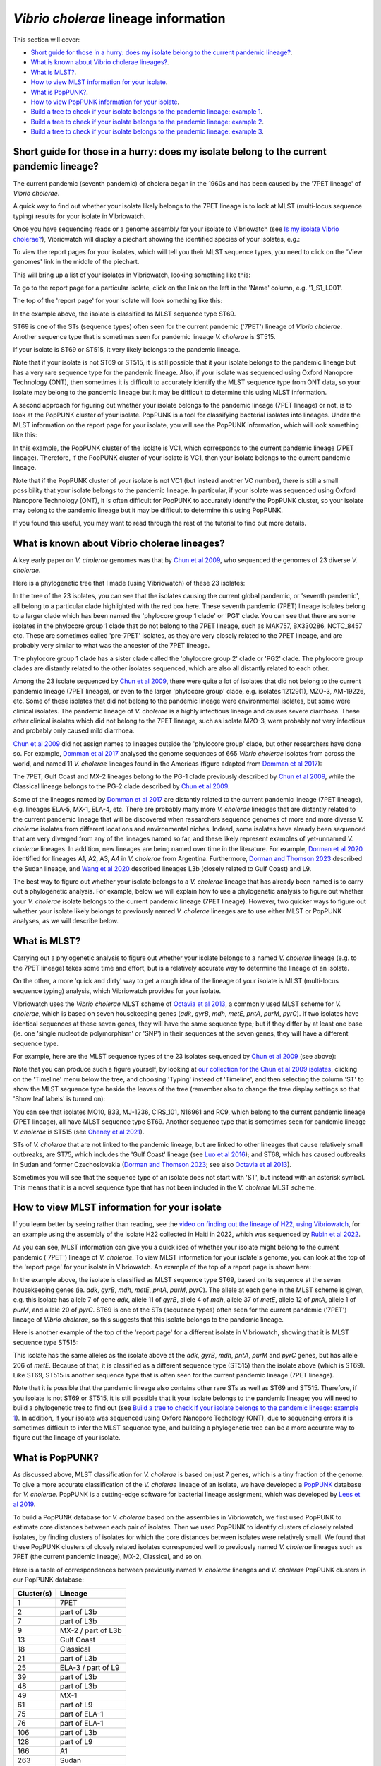 *Vibrio cholerae* lineage information
=====================================

This section will cover:

* `Short guide for those in a hurry: does my isolate belong to the current pandemic lineage?`_.
* `What is known about Vibrio cholerae lineages?`_.
* `What is MLST?`_.
* `How to view MLST information for your isolate`_.
* `What is PopPUNK?`_.
* `How to view PopPUNK information for your isolate`_.
* `Build a tree to check if your isolate belongs to the pandemic lineage: example 1`_.
* `Build a tree to check if your isolate belongs to the pandemic lineage: example 2`_.
* `Build a tree to check if your isolate belongs to the pandemic lineage: example 3`_.

Short guide for those in a hurry: does my isolate belong to the current pandemic lineage?
-----------------------------------------------------------------------------------------

The current pandemic (seventh pandemic) of cholera began in the 1960s and has been caused by the '7PET lineage' of *Vibrio cholerae*. 

A quick way to find out whether your isolate likely belongs to the 7PET lineage is to look at MLST (multi-locus sequence typing) results for your isolate in Vibriowatch. 

Once you have sequencing reads or a genome assembly for your isolate to Vibriowatch (see `Is my isolate Vibrio cholerae? <https://vibriowatch.readthedocs.io/en/latest/assemblies.html#short-guide-for-those-in-a-hurry-is-my-isolate-vibrio-cholerae>`_), Vibriowatch will display a piechart showing the identified species of your isolates, e.g.:

.. image:: Picture7.png
  :width: 650

To view the report pages for your isolates, which will tell you their MLST sequence types, you need to click on the 'View genomes' link in the middle of the piechart.
  
This will bring up a list of your isolates in Vibriowatch, looking something like this:

.. image:: Picture8.png
  :width: 650
  
To go to the report page for a particular isolate, click on the link on the left in the 'Name' column, e.g. '1_S1_L001'.

The top of the 'report page' for your isolate will look something like this:

.. image:: Picture15.png
  :width: 500
  
In the example above, the isolate is classified as MLST sequence type ST69.

ST69 is one of the STs (sequence types) often seen for the current pandemic ('7PET') lineage of *Vibrio cholerae*. Another sequence type that is sometimes seen for pandemic lineage *V. cholerae* is ST515.

If your isolate is ST69 or ST515, it very likely belongs to the pandemic lineage. 

Note that if your isolate is not ST69 or ST515, it is still possible that it your isolate belongs to the pandemic lineage but has a very rare sequence type for the pandemic lineage. Also, if your isolate was sequenced using Oxford Nanopore Technology (ONT), then sometimes it is difficult to accurately identify
the MLST sequence type from ONT data, so your isolate may belong to the pandemic lineage but it may be difficult to determine this using MLST information.

A second approach for figuring out whether your isolate belongs to the pandemic lineage (7PET lineage) or not, is to look at the
PopPUNK cluster of your isolate. PopPUNK is a tool for classifying bacterial isolates into lineages. Under the MLST information on the
report page for your isolate, you will see the PopPUNK information, which will look something like this:

.. image:: Picture107.png
  :width: 100

In this example, the PopPUNK cluster of the isolate is VC1, which corresponds to the current pandemic lineage (7PET lineage). Therefore,
if the PopPUNK cluster of your isolate is VC1, then your isolate belongs to the current pandemic lineage. 

Note that if the PopPUNK cluster of your isolate is not VC1 (but instead another VC number), 
there is still a small possibility that your isolate belongs to the pandemic lineage.
In particular, if your isolate was sequenced using Oxford Nanopore Technology (ONT), it is often difficult for PopPUNK
to accurately identify the PopPUNK cluster, so your isolate may belong to the pandemic lineage but it may be difficult to determine this using PopPUNK.

If you found this useful, you may want to read through the rest of the tutorial to find out more details. 

What is known about Vibrio cholerae lineages?
---------------------------------------------

A key early paper on *V. cholerae* genomes was that by `Chun et al 2009`_, who sequenced the genomes of 23 diverse *V. cholerae*.

.. _Chun et al 2009: https://pubmed.ncbi.nlm.nih.gov/19720995/

Here is a phylogenetic tree that I made (using Vibriowatch) of these 23 isolates:

.. image:: Picture18.png
  :width: 650
  
In the tree of the 23 isolates, you can see that the isolates causing the current global pandemic, or 'seventh pandemic', all belong to a particular clade highlighted with the red box here. These seventh pandemic (7PET) lineage isolates belong to a larger clade which has been named the 'phylocore group 1 clade' or 'PG1' clade. You can see that there are some isolates in the phylocore group 1 clade that do not belong to the 7PET lineage, such as MAK757, BX330286, NCTC_8457 etc. These are sometimes called 'pre-7PET' isolates, as they are very closely related to the 7PET lineage, and are probably very similar to what was the ancestor of the 7PET lineage. 

The phylocore group 1 clade has a sister clade called the 'phylocore group 2' clade or 'PG2' clade. The phylocore group clades are distantly related to the other isolates sequenced, which are also all distantly related to each other.

Among the 23 isolate sequenced by `Chun et al 2009`_, there were quite a lot of isolates that did not belong to the current pandemic lineage (7PET lineage), or even to the larger 'phylocore group' clade, e.g. isolates 12129(1), MZO-3, AM-19226, etc. Some of these isolates that did not belong to the pandemic lineage were environmental isolates, but some were clinical isolates. The pandemic lineage of *V. cholerae* is a highly infectious lineage and causes severe diarrhoea. These other clinical isolates which did not belong to the 7PET lineage, such as isolate MZO-3, were probably not very infectious and probably only caused mild diarrhoea. 

.. _Chun et al 2009: https://pubmed.ncbi.nlm.nih.gov/19720995/

`Chun et al 2009`_ did not assign names to lineages outside the 'phylocore group' clade, but other researchers have done so. For example, `Domman et al 2017`_ analysed the genome sequences of 665 *Vibrio cholerae* isolates from across the world, and named 11 *V. cholerae* lineages found in the Americas (figure adapted from `Domman et al 2017`_):

.. _Domman et al 2017: https://pubmed.ncbi.nlm.nih.gov/29123068/

.. image:: Picture46.png
  :width: 350
  
The 7PET, Gulf Coast and MX-2 lineages belong to the PG-1 clade previously described by `Chun et al 2009`_, while the Classical lineage belongs to the PG-2 clade described by `Chun et al 2009`_.

.. _Chun et al 2009: https://pubmed.ncbi.nlm.nih.gov/19720995/

Some of the lineages named by `Domman et al 2017`_ are distantly related to the current pandemic lineage (7PET lineage), e.g. lineages ELA-5, MX-1, ELA-4, etc. There are probably many more *V. cholerae* lineages that are distantly related to the current pandemic lineage that will be discovered when researchers sequence genomes of more and more diverse *V. cholerae* isolates from different locations and environmental niches. Indeed, some isolates have already been sequenced that are very diverged from any of the lineages named so far, and these likely represent examples of yet-unnamed *V. cholerae* lineages. 
In addition, new lineages are being named over time in the literature.
For example, `Dorman et al 2020`_ identified for lineages A1, A2, A3, A4 in *V. cholerae* from Argentina.
Furthermore, `Dorman and Thomson 2023`_ described the Sudan lineage, and 
`Wang et al 2020`_ described lineages L3b (closely related to Gulf Coast) and L9.

.. _Domman et al 2017: https://pubmed.ncbi.nlm.nih.gov/29123068/

.. _Dorman et al 2020: https://pubmed.ncbi.nlm.nih.gov/33004800/

.. _Dorman and Thomson 2023: https://pubmed.ncbi.nlm.nih.gov/37043377/

.. _Wang et al 2020: https://pubmed.ncbi.nlm.nih.gov/32069325/

The best way to figure out whether your isolate belongs to a *V. cholerae* lineage that has already been named is to carry out a phylogenetic analysis. For example, below we will explain how to use a phylogenetic analysis to figure out whether your *V. cholerae* isolate belongs to the current pandemic lineage (7PET lineage). However, two quicker ways to figure out whether your isolate likely belongs to previously named *V. cholerae* lineages are to use either MLST or PopPUNK analyses, as we will describe below.

What is MLST?
-------------

Carrying out a phylogenetic analysis to figure out whether your isolate belongs to a named *V. cholerae* lineage (e.g. to the 7PET lineage) takes some time and effort, but is a relatively accurate way to determine the lineage of an isolate.

On the other, a more 'quick and dirty' way to get a rough idea of the lineage of your isolate is MLST (multi-locus sequence typing) analysis, which Vibriowatch provides for your isolate. 

Vibriowatch uses the *Vibrio cholerae* MLST scheme of `Octavia et al 2013`_, a commonly used MLST scheme for *V. cholerae*, which is based on seven housekeeping genes (*adk*, *gyrB*, *mdh*, *metE*, *pntA*, *purM*, *pyrC*).
If two isolates have identical sequences at these seven genes, they will have the same sequence type; but if they differ by at least one base (ie. one 'single nucleotide polymorphism' or 'SNP') in their sequences at the seven genes, they will have a different sequence type. 

.. _Octavia et al 2013: https://pubmed.ncbi.nlm.nih.gov/23776471/

For example, here are the MLST sequence types of the 23 isolates sequenced by `Chun et al 2009`_ (see above):

.. _Chun et al 2009: https://pubmed.ncbi.nlm.nih.gov/19720995/

.. image:: Picture25.png
  :width: 650
  
Note that you can produce such a figure yourself, by looking at `our collection for the Chun et al 2009 isolates`_, 
clicking on the 'Timeline' menu below the tree, and choosing 'Typing' instead of 'Timeline', and then selecting the column 'ST' to show the MLST sequence type beside the leaves of the tree (remember also to change the tree display settings so that 'Show leaf labels' is turned on):

.. _our collection for the Chun et al 2009 isolates: https://pathogen.watch/collection/2c43jl3z2xs8-vibriowatch-collection-chun-et-al-2009

.. image:: Picture47.png
  :width: 450
  
You can see that isolates MO10, B33, MJ-1236, CIRS_101, N16961 and RC9, which belong to the current pandemic lineage (7PET lineage), all have MLST sequence type ST69. Another sequence type that is sometimes seen for pandemic lineage *V. cholerae* is ST515 (see `Cheney et al 2021`_). 

.. _Cheney et al 2021: https://pubmed.ncbi.nlm.nih.gov/34427512/

STs of *V. cholerae* that are not linked to the pandemic lineage, but are linked to other lineages that cause relatively small outbreaks, are ST75, which includes the 'Gulf Coast' lineage (see `Luo et al 2016`_); and ST68, which has caused outbreaks in Sudan and former Czechoslovakia (`Dorman and Thomson 2023`_; see also `Octavia et al 2013`_). 

.. _Luo et al 2016: https://pubmed.ncbi.nlm.nih.gov/26920786/

.. _Octavia et al 2013: https://pubmed.ncbi.nlm.nih.gov/23776471/

.. _Dorman and Thomson 2023: https://pubmed.ncbi.nlm.nih.gov/37043377/

Sometimes you will see that the sequence type of an isolate does not start with 'ST', but instead with an asterisk symbol. This means that it is a novel sequence type that has not been included in the *V. cholerae* MLST scheme.

How to view MLST information for your isolate
---------------------------------------------

If you learn better by seeing rather than reading, see the `video on finding out the lineage of H22, using Vibriowatch`_, for an example
using the assembly of the isolate H22 collected in Haiti in 2022, which was sequenced by `Rubin et al 2022`_.

.. _Rubin et al 2022: https://pubmed.ncbi.nlm.nih.gov/36449726/

.. _video on finding out the lineage of H22, using Vibriowatch: https://youtu.be/EBKcwA3pjA0 

As you can see, MLST information can give you a quick idea of whether your isolate might belong to the current pandemic ('7PET') lineage of *V. cholerae*.
To view MLST information for your isolate's genome, you can look at the top of the 'report page' for your isolate in Vibriowatch.
An example of the top of a report page is shown here:

.. image:: Picture15.png
  :width: 500
  
In the example above, the isolate is classified as MLST sequence type ST69, based on its sequence at the seven housekeeping genes (ie. *adk*, *gyrB*, *mdh*, *metE*, *pntA*, *purM*, *pyrC*). The allele at each gene in the MLST scheme is given, e.g. this isolate has allele 7 of gene *adk*, allele 11 of *gyrB*, allele 4 of *mdh*, allele 37 of *metE*, allele 12 of *pntA*, allele 1 of *purM*, and allele 20 of *pyrC*. 
ST69 is one of the STs (sequence types) often seen for the current pandemic ('7PET') lineage of *Vibrio cholerae*, so this suggests that this isolate belongs to the pandemic lineage. 

Here is another example of the top of the 'report page' for a different isolate in Vibriowatch, showing that it is MLST sequence type ST515:

.. image:: Picture61.png
  :width: 500

This isolate has the same alleles as the isolate above at the *adk*, *gyrB*, *mdh*, *pntA*, *purM* and *pyrC* genes, but has allele 206 of *metE*. Because of that, it is classified as a different sequence type (ST515) than the isolate above (which is ST69). Like ST69, ST515 is another sequence type that is often seen for the current pandemic lineage (7PET lineage).

Note that it is possible that the pandemic lineage also contains other rare STs as well as ST69 and ST515. Therefore, if you isolate is not ST69 or ST515, it is still possible that it your isolate belongs to the pandemic lineage; you will need to build a phylogenetic tree to find out (see `Build a tree to check if your isolate belongs to the pandemic lineage: example 1`_). In addition, if your isolate was sequenced using Oxford Nanopore Techology (ONT), due to sequencing errors
it is sometimes difficult to infer the MLST sequence type, and building a phylogenetic tree can be a more accurate way to figure out the lineage of your isolate.

What is PopPUNK?
----------------

As discussed above, MLST classification for *V. cholerae* is based on just 7 genes, which is a tiny fraction of the genome. 
To give a more accurate classification of the *V. cholerae* lineage of an isolate, we have developed a `PopPUNK`_ database for *V. cholerae*. 
PopPUNK is a cutting-edge software for bacterial lineage assignment, which was developed by `Lees et al 2019`_.

.. _PopPUNK: https://poppunk.readthedocs.io/en/latest/

.. _Lees et al 2019: https://pubmed.ncbi.nlm.nih.gov/30679308/

To build a PopPUNK database for *V. cholerae* based on the assemblies in Vibriowatch, we first used PopPUNK to estimate core distances between each pair
of isolates. Then we used PopPUNK to identify clusters of closely related isolates, by finding clusters of isolates for which the
core distances between isolates were relatively small. We found that these PopPUNK clusters of closely related isolates corresponded well to previously named
*V. cholerae* lineages such as 7PET (the current pandemic lineage), MX-2, Classical, and so on.

Here is a table of correspondences between previously named *V. cholerae* lineages and *V. cholerae* PopPUNK clusters in our PopPUNK database:

+------------+-----------------------+
| Cluster(s) | Lineage               |
+============+=======================+
| 1          | 7PET                  |
+------------+-----------------------+
| 2          | part of L3b           |
+------------+-----------------------+
| 7          | part of L3b           |
+------------+-----------------------+
| 9          | MX-2 / part of L3b    |
+------------+-----------------------+
| 13         | Gulf Coast            |
+------------+-----------------------+
| 18         | Classical             |
+------------+-----------------------+
| 21         | part of L3b           |
+------------+-----------------------+
| 25         | ELA-3 / part of L9    |
+------------+-----------------------+
| 39         | part of L3b           |
+------------+-----------------------+
| 48         | part of L3b           |
+------------+-----------------------+
| 49         | MX-1                  |
+------------+-----------------------+
| 61         | part of L9            |
+------------+-----------------------+
| 75         | part of ELA-1         |
+------------+-----------------------+
| 76         | part of ELA-1         |
+------------+-----------------------+
| 106        | part of L3b           |
+------------+-----------------------+
| 128        | part of L9            |
+------------+-----------------------+
| 166        | A1                    |
+------------+-----------------------+
| 263        | Sudan                 |
+------------+-----------------------+
| 276        | A3                    |
+------------+-----------------------+
| 351        | A2                    |
+------------+-----------------------+
| 352        | A4                    |
+------------+-----------------------+
| 363        | part of ELA-2         |
+------------+-----------------------+
| 364        | ELA-4                 |
+------------+-----------------------+
| 381        | part of L9            |
+------------+-----------------------+
| 382        | MX-3                  |
+------------+-----------------------+
| 589        | part of ELA-5         |
+------------+-----------------------+
| 604        | part of L9            |
+------------+-----------------------+
| 776        | part of L3b           |
+------------+-----------------------+
| 786        | part of ELA-2         |
+------------+-----------------------+
| 871        | part of ELA-2         |
+------------+-----------------------+
| 883        | part of L3b           |
+------------+-----------------------+
| 900        | part of ELA-5         |
+------------+-----------------------+
| 1053       | part of L9            |
+------------+-----------------------+
| 1173       | part of L3b           |
+------------+-----------------------+
| 1348       | part of L3b           |
+------------+-----------------------+
| 1510       | part of L3b           |
+------------+-----------------------+
| 1511       | part of L3b           |
+------------+-----------------------+
| 1515       | part of L3b           |
+------------+-----------------------+
| 1534       | part of ELA-2         |
+------------+-----------------------+
| 1645       | part of ELA-2         |
+------------+-----------------------+
| 1757       | part of ELA-2         |
+------------+-----------------------+

How to view PopPUNK information for your isolate
------------------------------------------------

If you learn better by seeing rather than reading, see the `video on finding out the lineage of H22, using Vibriowatch`_, for an example
using the assembly of the isolate H22 collected in Haiti in 2022, which was sequenced by `Rubin et al 2022`_.

.. _Rubin et al 2022: https://pubmed.ncbi.nlm.nih.gov/36449726/

.. _video on finding out the lineage of H22, using Vibriowatch: https://youtu.be/EBKcwA3pjA0 

You can see view the PopPUNK information for your isolate on the report page for the isolate in Vibriowatch.
Under the MLST information for your isolate, you will see the PopPUNK information for your isolate, which will look something like this:

.. image:: Picture107.png
  :width: 100

In this example the PopPUNK cluster of the isolate is VC1 (*V. cholerae Cluster 1*), which corresponds to 7PET, the current pandemic lineage. This tells us that
the isolate belongs to the 7PET lineage. 

Here is a second example, for another isolate:

.. image:: Picture108.png
  :width: 100

In this case the isolate belongs to PopPUNK cluster VC1128, so it doesn't belong to the current pandemic lineage (7PET lineage). Looking at the list of PopPUNK clusters that correspond to previously named lineages
(see above), VC1128 does not belong to a previously named lineage so is an unnamed lineage.

If your isolate is classified as PopPUNK as belonging to PopPUNK cluster VC1870, then this
means that PopPUNK has assigned your isolate to a novel lineage that is not currently in the
PopPUNK database. 

Note however that if you sequenced your isolate using Oxford Nanopore Technology (ONT), due to sequencing errors
it is sometimes the case that PopPUNK assigns an isolate to a novel cluster, even though that isolate
does in fact belong to a known PopPUNK cluster. This is because sequencing errors make it difficult for
PopPUNK to accurately assign an isolate to a cluster. Therefore, if your isolate was sequenced using
ONT data, and the PopPUNK results suggest that it belongs to a PopPUNK novel cluster, it is still possible
that your isolate belongs to the pandemic lineage; you will need to build a phylogenetic tree to find out (see `Build a tree to check if your isolate belongs to the pandemic lineage: example 1`_). 

Build a tree to check if your isolate belongs to the pandemic lineage: example 1
--------------------------------------------------------------------------------

As mentioned above, if your isolate has sequence type ST69 or ST515 in the `Octavia et al 2013`_ MLST scheme, and/or belongs to
the VC1 PopPUNK cluster, then it likely belongs to the current
pandemic lineage (7PET lineage). On the other hand, if your isolate is not ST69 or ST515 in the `Octavia et al 2013`_ MLST scheme,
and it does not belong to the VC1 PopPUNK cluster, it likely
belongs to some other *V. cholerae* lineage. However, this information from MLST is just based on seven housekeeping genes, so to be more
confident of these inferences, it's a good idea to build a phylogenetic tree containing your isolate, as well as contextual isolates from 
known *V. cholerae* lineages. This is particularly the case if your isolate was sequenced using Oxford Nanopore Technology (ONT),
as sequencing errors in ONT data make it difficult to accurately infer lineage using MLST or PopPUNK.
To do this, you can build a Vibriowatch collection containing your isolate and some contextual isolates.

.. _Octavia et al 2013: https://pubmed.ncbi.nlm.nih.gov/23776471/

For example, to figure out whether your isolate belongs to the pandemic lineage, you can make a Vibriowatch collection containing both your isolate and the isolates of `Chun et al 2009`_ (which include isolates from the current pandemic lineage, as well as isolates from other *V. cholerae* lineages). 
To do this, go to `the list of genomes in our collection for Chun et al 2009`_:

.. _the list of genomes in our collection for Chun et al 2009: https://pathogen.watch/genomes/all?collection=2c43jl3z2xs8-vibriowatch-collection-chun-et-al-2009&organismId=666

.. image:: Picture105.png
  :width: 850
  
This will list all 23 isolates in your `Chun et al 2009`_ collection. Make sure that you have no isolates selected at present (the purple button at the top right of the webpage should say '0 selected genomes'; if it does not, click on it, and then click on 'Clear all'). Then tick the box beside the
column heading 'Name', to select all 23 isolates sequenced by `Chun et al 2009`_.

.. _Chun et al 2009: https://pubmed.ncbi.nlm.nih.gov/19720995/

.. image:: Picture106.png
  :width: 850

Next, search for your isolate of interest, that is, the one for which you want to find out whether it belongs to the current
pandemic lineage (7PET lineage). As an example, let's take isolate HCUF_O1, an isolate collected in Haiti in 2010 and sequenced by `Hasan et al 2012`_. We can search for this isolate in Vibriowatch, and tick the box beside its name to select it. Then we will have 24 isolates selected, and we can make a new collection containing these 24 isolates (you could call it something like 'Chun et al plus HCUF-01'). 

.. _Hasan et al 2012: https://pubmed.ncbi.nlm.nih.gov/22711841/

Vibriowatch will make a tree for these 24 isolates, which is a neighbour-joining tree, and which should look something like this:

.. image:: Picture48.png
  :width: 650
  
You can see that HCUF-01 is placed in the clade of the tree containing the 7PET lineage isolates (MO10, B33, MJ1236, CIRS101, N16961, RC9). 
If you zoom in on the clade containing the 7PET lineage isolates, you will see that the branch length from the common ancestor of all the 7PET isolates
in the tree (shown with a red arrow) to isolate HCUF-01 is a relatively short branch length. If there are long branches in a phylogenetic tree,
sometimes it is difficult for the tree-building algorithm (tree-building method) to correctly place isolates in the tree. However, in this case,
since the branch length is relatively short to isolate HCUF-01, we can be more confident that the tree-building algorithm has placed isolate
HCUF-01 correctly:

.. image:: Picture62.png
  :width: 350

Therefore, this strongly suggests that HCUF-01 belongs to the 7PET lineage, that is, that it belongs to the current pandemic lineage. This is consistent with the fact that the cholera outbreak in Haiti in 2010 developed into a huge epidemic with >820,000 cases and about 10,000 deaths (source: `CDC`_).

.. _CDC: https://www.cdc.gov/cholera/haiti/index.html

At the bottom left, we can see a scale-bar saying “415”, which tells us how much genetic distance is represented by a certain branch-length in the tree. The lengths of the branches between isolate HCUF-01 and its common ancestor with the 7PET isolates (ie. from HCUF-01 to the red arrow) is a fraction of the length of this scale-bar; we can roughly guess by eye that this is a genetic distance of <50, which is pretty small. 

Build a tree to check if your isolate belongs to the pandemic lineage: example 2
--------------------------------------------------------------------------------

As another example, let's take isolate ATCC 25872, which was collected from an outbreak in former Czechoslovakia in 1965 (`Aldova et al 1968`_). If you make a collection consisting of the 23 isolates from `Chun et al 2009`_ and ATCC 25872, Vibriowatch will build a tree that should look something like this:

.. image:: Picture78.png
  :width: 650

.. _Aldova et al 1968: https://pubmed.ncbi.nlm.nih.gov/5640984/

.. _Chun et al 2009: https://pubmed.ncbi.nlm.nih.gov/19720995/

This shows that ATCC 25872 does not group together with the 7PET lineage isolates, but instead with isolate V52, an isolate collected from a relatively small outbreak in Sudan in 1968. The branch length from ATCC 25872 to the common ancestor of ATCC 25872 and V52 
(the ancestor node indicated with the red arrow) is very short (too short to see any horizontal branch in this picture). This indicates that ATCC 25872 and V52 are very closely related. 

This strongly suggests that ATCC 25872 does not belong to the current pandemic lineage (7PET lineage). This is consistent with the fact that the outbreak in former Czechoslovakia in 1965 was relatively small (`Aldova et al 1968`_). If we display the MLST sequence types on the tree in Vibriowatch, we can see that ATCC 25872 and V52 belong to the same MLST sequence type, ST68:

.. image:: Picture50.png
  :width: 650
  
In fact, recent phylogenetic analysis suggests that ATCC 25872 and V52 belong to the same *V. cholerae* lineage, which has been named the 'Sudan lineage' of *V. cholerae* and lies within the 'phylocore group 2' clade of *V. cholerae* (`Dorman and Thomson 2023`_).

.. _Dorman and Thomson 2023: https://pubmed.ncbi.nlm.nih.gov/37043377/

Build a tree to check if your isolate belongs to the pandemic lineage: example 3
--------------------------------------------------------------------------------

As another example, let's take isolate GXFL1-4, which was sequenced from prawns by `Zhou et al 2022`_. If you make a collection consisting of the 23 isolates from `Chun et al 2009`_ and GXFL1-4, Vibriowatch builds a tree looking something like this:

.. _Zhou et al 2022: https://pubmed.ncbi.nlm.nih.gov/35664858/

.. _Chun et al 2009: https://pubmed.ncbi.nlm.nih.gov/19720995/

.. image:: Picture64.png
  :width: 650
  
We see that GXFL1-4 is not placed with the 7PET isolates in the tree, but instead is on a long branch near isolates 1587, MZO-2, 623-39, and TMA-21. However, the branch-length to isolate GXFL1-4 is very long. That is, the branch-lengths from its common ancestor with isolates 1587, MZO-2, 623-39 and TMA-1 (the common ancestor node indicated with a red arrow) is very long. As mentioned above, if there is a very long branch in a tree to an isolate (indicating a large genetic distance between it and other isolates), the tree-building algorithm may have had trouble correctly placing it in a tree. This means that we can be less confident that isolate GXFL1-4 was correctly placed in this tree. 

We can see that the scale bar at the bottom of the tree says "3237". The length of the branch from isolate GXFL1-4 to its common ancestor with isolates 1587, MZO-2, 623-39 and TMA-1 (the ancestral node indicated with a red arrow) is many times the lengths of this scale-bar. We could roughly guess that it is about eight times the length of the scale-bar, or >20000, which is a pretty large genetic distance. 

We can also show the MLST sequence types on the tree, by changing the "Timeline" menu to "Typing", and then clicking on "ST" in the "Typing" menu in Vibriowatch. This showed that the MLST sequence type for isolate GXFL1-4 is ST1092, and that the nearby isolates 1587, MZO-2, 623-39 and TMA-1 are different sequence types (ST748, ST28, ST32 and ST79):

.. image:: Picture65.png
  :width: 650
  
Because the MLST sequence type of isolate GXFL1-4 is different from those of the 1587, MZO-2, 623-39 and TMA-1 isolates that are nearby in the tree, this also decreases our confidence that isolate GXFL1-4 is correctly placed in the phylogenetic tree. Thus, given the long branch-lengths to isolate GXFL1-4 in the tree, and the dissimilarity in its MLST sequence types to nearby isolates in the tree, we are not confident that isolate GXFL1-4 is correctly placed in the phylogenetic tree. It is not placed with the 7PET isolates, but we cannot tell which other isolates it is closely related to, based on the tree.

CholeraBook
-----------

If you would like to learn more about cholera genomics, you may also be interested in our `Online Cholera Genomics Course (CholeraBook)`_.

.. _Online Cholera Genomics Course (CholeraBook): https://cholerabook.readthedocs.io/

Contact
-------

I will be grateful if you will send me (Avril Coghlan) corrections or suggestions for improvements to my email address alc@sanger.ac.uk


